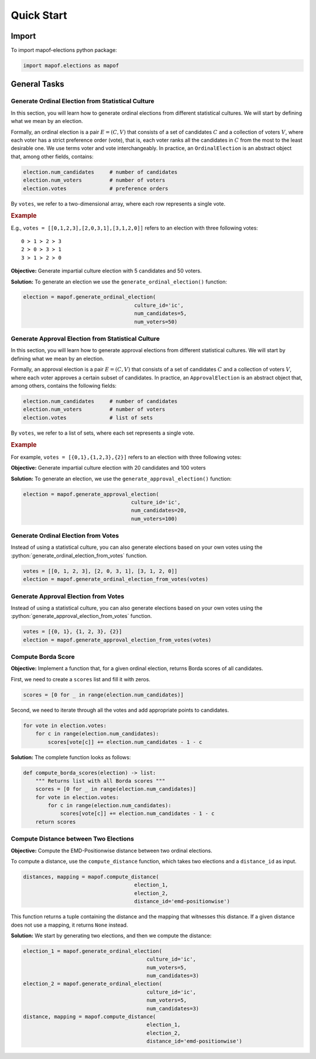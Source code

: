 .. _quickstart:

Quick Start
===========

Import
------

To import mapof-elections python package:

.. code-block:: python

    import mapof.elections as mapof



General Tasks
-------------

.. _generate_ordinal_election:

Generate Ordinal Election from Statistical Culture
~~~~~~~~~~~~~~~~~~~~~~~~~~~~~~~~~~~~~~~~~~~~~~~~~~

In this section, you will learn how to generate ordinal elections from different statistical cultures. We will start by defining what we mean by an election.

Formally, an ordinal election is a pair :math:`E=(C,V)` that consists of a set of candidates :math:`C` and a collection of voters :math:`V`, where each voter has a strict preference order (vote), that is, each voter ranks all the candidates in :math:`C` from the most to the least desirable one. We use terms voter and vote interchangeably. In practice, an ``OrdinalElection`` is an abstract object that, among other fields, contains:

.. code-block:: python

    election.num_candidates     # number of candidates
    election.num_voters         # number of voters
    election.votes              # preference orders

By ``votes``, we refer to a two-dimensional array, where each row represents a single vote.

.. _example_oridnal_election:

.. rubric:: Example

E.g., ``votes = [[0,1,2,3],[2,0,3,1],[3,1,2,0]]`` refers to an election with three following votes:

::

    0 ≻ 1 ≻ 2 ≻ 3
    2 ≻ 0 ≻ 3 ≻ 1
    3 ≻ 1 ≻ 2 ≻ 0


**Objective:**
Generate impartial culture election with 5 candidates and 50 voters.

**Solution:**
To generate an election we use the ``generate_ordinal_election()`` function:

.. code-block:: python

    election = mapof.generate_ordinal_election(
                                        culture_id='ic',
                                        num_candidates=5,
                                        num_voters=50)




.. _generate_approval_election:

Generate Approval Election from Statistical Culture
~~~~~~~~~~~~~~~~~~~~~~~~~~~~~~~~~~~~~~~~~~~~~~~~~~~

.. role:: python(code)
   :language: python


In this section, you will learn how to generate approval elections from different statistical cultures. We will start by defining what we mean by an election.

Formally, an approval election is a pair :math:`E=(C,V)` that consists of a set of candidates :math:`C` and a collection of voters :math:`V`, where each voter approves a certain subset of candidates. In practice, an ``ApprovalElection`` is an abstract object that, among others, contains the following fields:

.. code-block:: python

   election.num_candidates     # number of candidates
   election.num_voters         # number of voters
   election.votes              # list of sets

By ``votes``, we refer to a list of sets, where each set represents a single vote.

.. _example_approval_election:

.. rubric:: Example

For example, ``votes = [{0,1},{1,2,3},{2}]`` refers to an election with three following votes:

.. centered::
   :math:`{0, 1}`,
   :math:`{1, 2, 3}`,
   :math:`{2}`.


**Objective:**
Generate impartial culture election with 20 candidates and 100 voters


**Solution:**
To generate an election, we use the ``generate_approval_election()`` function:

.. code-block:: python

   election = mapof.generate_approval_election(
                                      culture_id='ic',
                                      num_candidates=20,
                                      num_voters=100)

Generate Ordinal Election from Votes
~~~~~~~~~~~~~~~~~~~~~~~~~~~~~~~~~~~~

Instead of using a statistical culture, you can also generate elections based on your own votes using the :python:`generate_ordinal_election_from_votes` function.

.. code-block:: python

   votes = [[0, 1, 2, 3], [2, 0, 3, 1], [3, 1, 2, 0]]
   election = mapof.generate_ordinal_election_from_votes(votes)

Generate Approval Election from Votes
~~~~~~~~~~~~~~~~~~~~~~~~~~~~~~~~~~~~~

Instead of using a statistical culture, you can also generate elections based on your own votes using the :python:`generate_approval_election_from_votes` function.

.. code-block:: python

   votes = [{0, 1}, {1, 2, 3}, {2}]
   election = mapof.generate_approval_election_from_votes(votes)


Compute Borda Score
~~~~~~~~~~~~~~~~~~~
**Objective:**
Implement a function that, for a given ordinal election, returns Borda scores of all candidates.

First, we need to create a ``scores`` list and fill it with zeros.

.. code-block:: python

   scores = [0 for _ in range(election.num_candidates)]

Second, we need to iterate through all the votes and add appropriate points to candidates.

.. code-block:: python

   for vote in election.votes:
       for c in range(election.num_candidates):
           scores[vote[c]] += election.num_candidates - 1 - c



**Solution:**
The complete function looks as follows:

.. code-block:: python

   def compute_borda_scores(election) -> list:
       """ Returns list with all Borda scores """
       scores = [0 for _ in range(election.num_candidates)]
       for vote in election.votes:
           for c in range(election.num_candidates):
               scores[vote[c]] += election.num_candidates - 1 - c
       return scores

Compute Distance between Two Elections
~~~~~~~~~~~~~~~~~~~~~~~~~~~~~~~~~~~~~~

**Objective:**
Compute the EMD-Positionwise distance between two ordinal elections.

To compute a distance, use the ``compute_distance`` function, which takes two elections and a ``distance_id`` as input.

.. code-block:: python

   distances, mapping = mapof.compute_distance(
                                       election_1,
                                       election_2,
                                       distance_id='emd-positionwise')

This function returns a tuple containing the distance and the mapping that witnesses this distance. If a given distance does not use a mapping, it returns ``None`` instead.

**Solution:**
We start by generating two elections, and then we compute the distance:

.. code-block:: python

   election_1 = mapof.generate_ordinal_election(
                                           culture_id='ic',
                                           num_voters=5,
                                           num_candidates=3)
   election_2 = mapof.generate_ordinal_election(
                                           culture_id='ic',
                                           num_voters=5,
                                           num_candidates=3)
   distance, mapping = mapof.compute_distance(
                                           election_1,
                                           election_2,
                                           distance_id='emd-positionwise')

